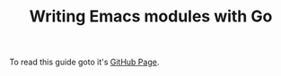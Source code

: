 #+TITLE: Writing Emacs modules with Go

To read this guide goto it's [[https://mrosset.github.io/emacs-module/][GitHub Page]].
